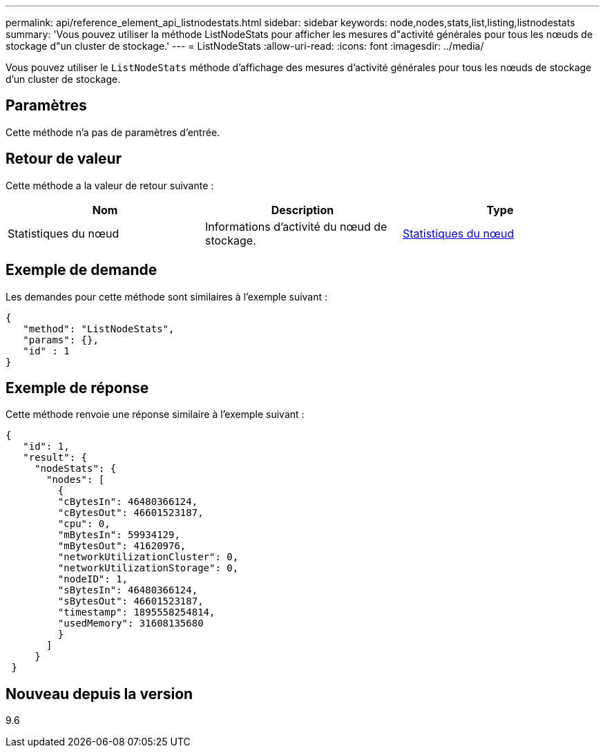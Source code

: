---
permalink: api/reference_element_api_listnodestats.html 
sidebar: sidebar 
keywords: node,nodes,stats,list,listing,listnodestats 
summary: 'Vous pouvez utiliser la méthode ListNodeStats pour afficher les mesures d"activité générales pour tous les nœuds de stockage d"un cluster de stockage.' 
---
= ListNodeStats
:allow-uri-read: 
:icons: font
:imagesdir: ../media/


[role="lead"]
Vous pouvez utiliser le `ListNodeStats` méthode d'affichage des mesures d'activité générales pour tous les nœuds de stockage d'un cluster de stockage.



== Paramètres

Cette méthode n'a pas de paramètres d'entrée.



== Retour de valeur

Cette méthode a la valeur de retour suivante :

|===
| Nom | Description | Type 


 a| 
Statistiques du nœud
 a| 
Informations d'activité du nœud de stockage.
 a| 
xref:reference_element_api_nodestats.adoc[Statistiques du nœud]

|===


== Exemple de demande

Les demandes pour cette méthode sont similaires à l'exemple suivant :

[listing]
----
{
   "method": "ListNodeStats",
   "params": {},
   "id" : 1
}
----


== Exemple de réponse

Cette méthode renvoie une réponse similaire à l'exemple suivant :

[listing]
----
{
   "id": 1,
   "result": {
     "nodeStats": {
       "nodes": [
         {
         "cBytesIn": 46480366124,
         "cBytesOut": 46601523187,
         "cpu": 0,
         "mBytesIn": 59934129,
         "mBytesOut": 41620976,
         "networkUtilizationCluster": 0,
         "networkUtilizationStorage": 0,
         "nodeID": 1,
         "sBytesIn": 46480366124,
         "sBytesOut": 46601523187,
         "timestamp": 1895558254814,
         "usedMemory": 31608135680
         }
       ]
     }
 }
----


== Nouveau depuis la version

9.6
